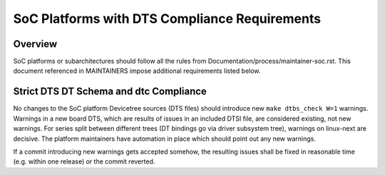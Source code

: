 .. SPDX-License-Identifier: GPL-2.0

==============================================
SoC Platforms with DTS Compliance Requirements
==============================================

Overview
--------

SoC platforms or subarchitectures should follow all the rules from
Documentation/process/maintainer-soc.rst.  This document referenced in
MAINTAINERS impose additional requirements listed below.

Strict DTS DT Schema and dtc Compliance
---------------------------------------

No changes to the SoC platform Devicetree sources (DTS files) should introduce
new ``make dtbs_check W=1`` warnings.  Warnings in a new board DTS, which are
results of issues in an included DTSI file, are considered existing, not new
warnings.  For series split between different trees (DT bindings go via driver
subsystem tree), warnings on linux-next are decisive.  The platform maintainers
have automation in place which should point out any new warnings.

If a commit introducing new warnings gets accepted somehow, the resulting
issues shall be fixed in reasonable time (e.g. within one release) or the
commit reverted.
